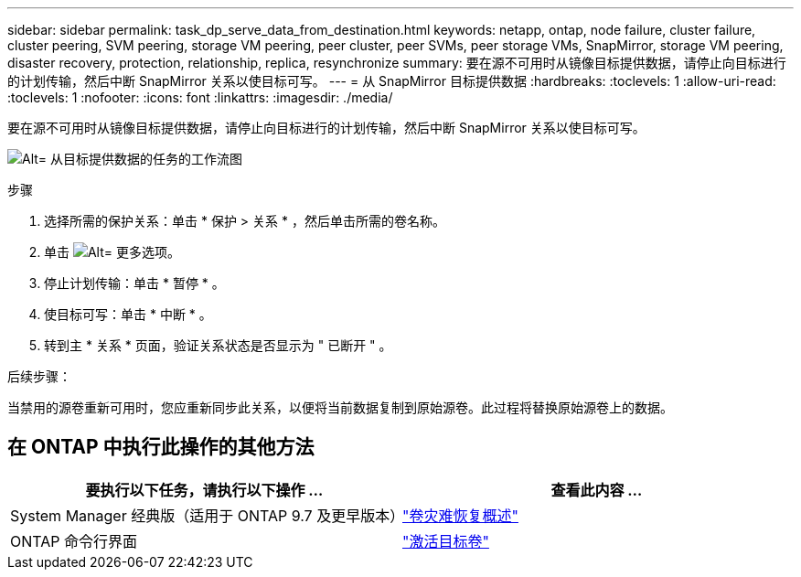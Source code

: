 ---
sidebar: sidebar 
permalink: task_dp_serve_data_from_destination.html 
keywords: netapp, ontap, node failure, cluster failure, cluster peering, SVM peering, storage VM peering, peer cluster, peer SVMs, peer storage VMs, SnapMirror, storage VM peering, disaster recovery, protection, relationship, replica, resynchronize 
summary: 要在源不可用时从镜像目标提供数据，请停止向目标进行的计划传输，然后中断 SnapMirror 关系以使目标可写。 
---
= 从 SnapMirror 目标提供数据
:hardbreaks:
:toclevels: 1
:allow-uri-read: 
:toclevels: 1
:nofooter: 
:icons: font
:linkattrs: 
:imagesdir: ./media/


[role="lead"]
要在源不可用时从镜像目标提供数据，请停止向目标进行的计划传输，然后中断 SnapMirror 关系以使目标可写。

image:workflow_dp_serve_data_from_destination.gif["Alt= 从目标提供数据的任务的工作流图"]

.步骤
. 选择所需的保护关系：单击 * 保护 > 关系 * ，然后单击所需的卷名称。
. 单击 image:icon_kabob.gif["Alt= 更多选项"]。
. 停止计划传输：单击 * 暂停 * 。
. 使目标可写：单击 * 中断 * 。
. 转到主 * 关系 * 页面，验证关系状态是否显示为 " 已断开 " 。


.后续步骤：
当禁用的源卷重新可用时，您应重新同步此关系，以便将当前数据复制到原始源卷。此过程将替换原始源卷上的数据。



== 在 ONTAP 中执行此操作的其他方法

[cols="2"]
|===
| 要执行以下任务，请执行以下操作 ... | 查看此内容 ... 


| System Manager 经典版（适用于 ONTAP 9.7 及更早版本） | link:https://docs.netapp.com/us-en/ontap-sm-classic/volume-disaster-recovery/index.html["卷灾难恢复概述"^] 


| ONTAP 命令行界面 | link:./data-protection/make-destination-volume-writeable-task.html["激活目标卷"^] 
|===